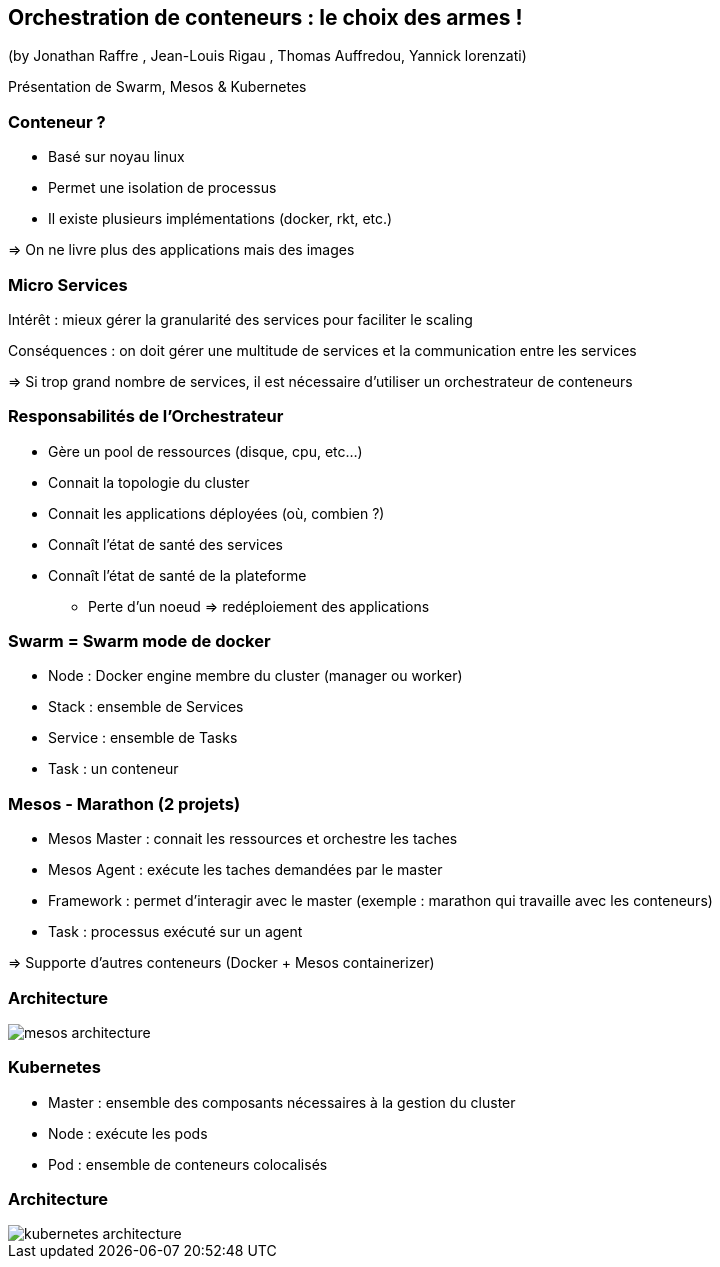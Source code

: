 == Orchestration de conteneurs : le choix des armes !
(by Jonathan Raffre , Jean-Louis Rigau , Thomas Auffredou, Yannick lorenzati)

Présentation de Swarm, Mesos & Kubernetes

=== Conteneur ?

* Basé sur noyau linux
* Permet une isolation de processus
* Il existe plusieurs implémentations (docker, rkt, etc.)

=> On ne livre plus des applications mais des images

=== Micro Services

Intérêt : mieux gérer la granularité des services pour faciliter le scaling

Conséquences : on doit gérer une multitude de services et la communication entre les services

=> Si trop grand nombre de services, il est nécessaire d'utiliser un orchestrateur de conteneurs

=== Responsabilités de l'Orchestrateur

* Gère un pool de ressources (disque, cpu, etc…)
* Connait la topologie du cluster
* Connait les applications déployées (où, combien ?)
* Connaît l'état de santé des services
* Connaît l'état de santé de la plateforme
** Perte d'un noeud => redéploiement des applications

=== Swarm = Swarm mode de docker

* Node : Docker engine membre du cluster (manager ou worker)
* Stack : ensemble de Services
* Service : ensemble de Tasks
* Task : un conteneur

=== Mesos - Marathon (2 projets)

* Mesos Master : connait les ressources et orchestre les taches
* Mesos Agent : exécute les taches demandées par le master
* Framework : permet d'interagir avec le master (exemple : marathon qui travaille avec les conteneurs)
* Task : processus exécuté sur un agent

=> Supporte d'autres conteneurs (Docker + Mesos containerizer)

=== Architecture

image::images/mesos-architecture.png[]

=== Kubernetes

* Master : ensemble des composants nécessaires à la gestion du cluster
* Node : exécute les pods
* Pod : ensemble de conteneurs colocalisés

=== Architecture

image::images/kubernetes-architecture.png[]